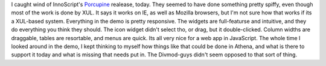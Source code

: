 I caught wind of InnoScript's
`Porcupine <http://www.innoscript.org/content/view/41/2/>`__ realease,
today. They seemed to have done something pretty spiffy, even though
most of the work is done by XUL. It says it works on IE, as well as
Mozilla browsers, but I'm not sure how that works if its a XUL-based
system.
Everything in the demo is pretty responsive. The widgets are
full-featurse and intuitive, and they do everything you think they
should. The icon widget didn't select tho, or drag, but it
double-clicked. Column widths are draggable, tables are resortable, and
menus are quick. Its all very nice for a web app in JavaScript.
The whole time I looked around in the demo, I kept thinking to myself
how things like that could be done in Athena, and what is there to
support it today and what is missing that needs put in. The Divmod-guys
didn't seem opposed to that sort of thing.
